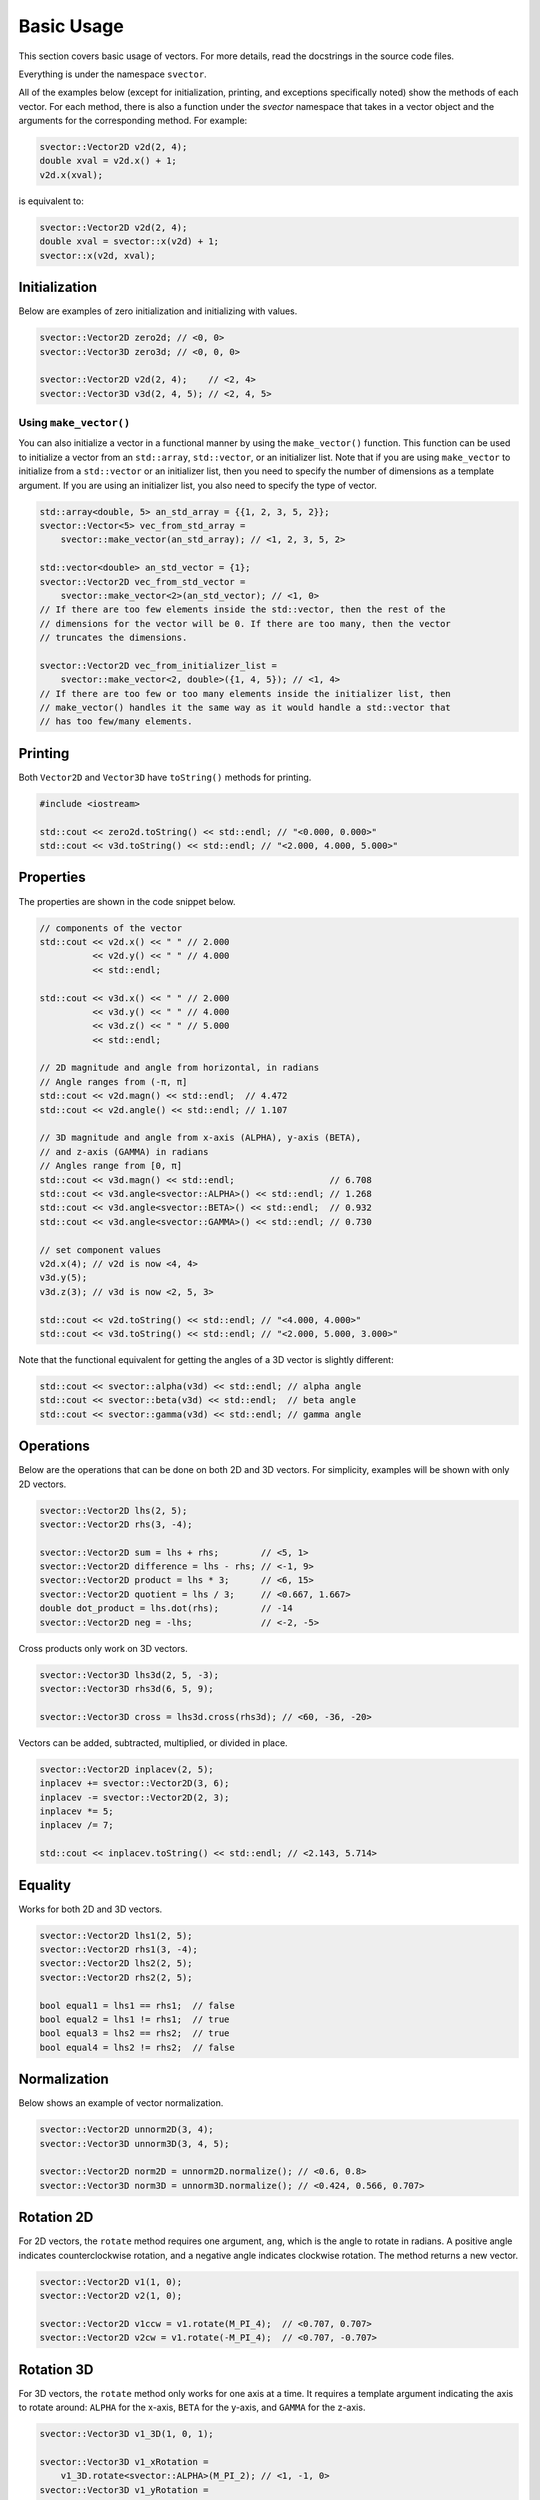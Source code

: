 Basic Usage
===========

This section covers basic usage of vectors. For more details, read the docstrings in the source code files.

Everything is under the namespace ``svector``.

All of the examples below (except for initialization, printing, and exceptions specifically noted) show the methods of each vector. For each method, there is also a function under the `svector` namespace that takes in a vector object and the arguments for the corresponding method. For example:

.. code-block:: cpp

  svector::Vector2D v2d(2, 4);
  double xval = v2d.x() + 1;
  v2d.x(xval);

is equivalent to:

.. code-block:: cpp

  svector::Vector2D v2d(2, 4);
  double xval = svector::x(v2d) + 1;
  svector::x(v2d, xval);

Initialization
--------------

Below are examples of zero initialization and initializing with values.

.. code-block:: cpp

  svector::Vector2D zero2d; // <0, 0>
  svector::Vector3D zero3d; // <0, 0, 0>

  svector::Vector2D v2d(2, 4);    // <2, 4>
  svector::Vector3D v3d(2, 4, 5); // <2, 4, 5>

Using ``make_vector()``
~~~~~~~~~~~~~~~~~~~~~~~

You can also initialize a vector in a functional manner by using the ``make_vector()`` function. This function can be used to initialize a vector from an ``std::array``, ``std::vector``, or an initializer list. Note that if you are using ``make_vector`` to initialize from a ``std::vector`` or an initializer list, then you need to specify the number of dimensions as a template argument. If you are using an initializer list, you also need to specify the type of vector.

.. code-block:: cpp

  std::array<double, 5> an_std_array = {{1, 2, 3, 5, 2}};
  svector::Vector<5> vec_from_std_array =
      svector::make_vector(an_std_array); // <1, 2, 3, 5, 2>

  std::vector<double> an_std_vector = {1};
  svector::Vector2D vec_from_std_vector =
      svector::make_vector<2>(an_std_vector); // <1, 0>
  // If there are too few elements inside the std::vector, then the rest of the
  // dimensions for the vector will be 0. If there are too many, then the vector
  // truncates the dimensions.

  svector::Vector2D vec_from_initializer_list =
      svector::make_vector<2, double>({1, 4, 5}); // <1, 4>
  // If there are too few or too many elements inside the initializer list, then
  // make_vector() handles it the same way as it would handle a std::vector that
  // has too few/many elements.

Printing
--------

Both ``Vector2D`` and ``Vector3D`` have ``toString()`` methods for printing.

.. code-block:: cpp

  #include <iostream>

  std::cout << zero2d.toString() << std::endl; // "<0.000, 0.000>"
  std::cout << v3d.toString() << std::endl; // "<2.000, 4.000, 5.000>"

Properties
----------

The properties are shown in the code snippet below.

.. code-block:: cpp

  // components of the vector
  std::cout << v2d.x() << " " // 2.000
            << v2d.y() << " " // 4.000
            << std::endl;

  std::cout << v3d.x() << " " // 2.000
            << v3d.y() << " " // 4.000
            << v3d.z() << " " // 5.000
            << std::endl;

  // 2D magnitude and angle from horizontal, in radians
  // Angle ranges from (-π, π]
  std::cout << v2d.magn() << std::endl;  // 4.472
  std::cout << v2d.angle() << std::endl; // 1.107

  // 3D magnitude and angle from x-axis (ALPHA), y-axis (BETA),
  // and z-axis (GAMMA) in radians
  // Angles range from [0, π]
  std::cout << v3d.magn() << std::endl;                  // 6.708
  std::cout << v3d.angle<svector::ALPHA>() << std::endl; // 1.268
  std::cout << v3d.angle<svector::BETA>() << std::endl;  // 0.932
  std::cout << v3d.angle<svector::GAMMA>() << std::endl; // 0.730

  // set component values
  v2d.x(4); // v2d is now <4, 4>
  v3d.y(5);
  v3d.z(3); // v3d is now <2, 5, 3>

  std::cout << v2d.toString() << std::endl; // "<4.000, 4.000>"
  std::cout << v3d.toString() << std::endl; // "<2.000, 5.000, 3.000>"

Note that the functional equivalent for getting the angles of a 3D vector is slightly different:

.. code-block:: cpp

  std::cout << svector::alpha(v3d) << std::endl; // alpha angle
  std::cout << svector::beta(v3d) << std::endl;  // beta angle
  std::cout << svector::gamma(v3d) << std::endl; // gamma angle

Operations
----------

Below are the operations that can be done on both 2D and 3D vectors. For simplicity, examples will be shown with only 2D vectors.

.. code-block:: cpp

  svector::Vector2D lhs(2, 5);
  svector::Vector2D rhs(3, -4);

  svector::Vector2D sum = lhs + rhs;        // <5, 1>
  svector::Vector2D difference = lhs - rhs; // <-1, 9>
  svector::Vector2D product = lhs * 3;      // <6, 15>
  svector::Vector2D quotient = lhs / 3;     // <0.667, 1.667>
  double dot_product = lhs.dot(rhs);        // -14
  svector::Vector2D neg = -lhs;             // <-2, -5>

Cross products only work on 3D vectors.

.. code-block:: cpp

  svector::Vector3D lhs3d(2, 5, -3);
  svector::Vector3D rhs3d(6, 5, 9);

  svector::Vector3D cross = lhs3d.cross(rhs3d); // <60, -36, -20>

Vectors can be added, subtracted, multiplied, or divided in place.

.. code-block:: cpp

  svector::Vector2D inplacev(2, 5);
  inplacev += svector::Vector2D(3, 6);
  inplacev -= svector::Vector2D(2, 3);
  inplacev *= 5;
  inplacev /= 7;

  std::cout << inplacev.toString() << std::endl; // <2.143, 5.714>

Equality
--------

Works for both 2D and 3D vectors.

.. code-block:: cpp

  svector::Vector2D lhs1(2, 5);
  svector::Vector2D rhs1(3, -4);
  svector::Vector2D lhs2(2, 5);
  svector::Vector2D rhs2(2, 5);

  bool equal1 = lhs1 == rhs1;  // false
  bool equal2 = lhs1 != rhs1;  // true
  bool equal3 = lhs2 == rhs2;  // true
  bool equal4 = lhs2 != rhs2;  // false

Normalization
-------------

Below shows an example of vector normalization.

.. code-block:: cpp

  svector::Vector2D unnorm2D(3, 4);
  svector::Vector3D unnorm3D(3, 4, 5);

  svector::Vector2D norm2D = unnorm2D.normalize(); // <0.6, 0.8>
  svector::Vector3D norm3D = unnorm3D.normalize(); // <0.424, 0.566, 0.707>

Rotation 2D
-----------

For 2D vectors, the ``rotate`` method requires one argument, ``ang``, which is the angle to rotate in radians. A positive angle indicates counterclockwise rotation, and a negative angle indicates clockwise rotation. The method returns a new vector.

.. code-block:: cpp

  svector::Vector2D v1(1, 0);
  svector::Vector2D v2(1, 0);

  svector::Vector2D v1ccw = v1.rotate(M_PI_4);  // <0.707, 0.707>
  svector::Vector2D v2cw = v1.rotate(-M_PI_4);  // <0.707, -0.707>

Rotation 3D
-----------

For 3D vectors, the ``rotate`` method only works for one axis at a time. It requires a template argument indicating the axis to rotate around: ``ALPHA`` for the x-axis, ``BETA`` for the y-axis, and ``GAMMA`` for the z-axis.

.. code-block:: cpp

  svector::Vector3D v1_3D(1, 0, 1);

  svector::Vector3D v1_xRotation =
      v1_3D.rotate<svector::ALPHA>(M_PI_2); // <1, -1, 0>
  svector::Vector3D v1_yRotation =
      v1_3D.rotate<svector::BETA>(M_PI_2); // <1, 0, -1>
  svector::Vector3D v1_zRotation =
      v1_3D.rotate<svector::GAMMA>(M_PI_2); // <0, 1, 1>

Rotations can also be chained:

.. code-block:: cpp

  svector::Vector3D v1_chained =
      v1_3D.rotate<svector::ALPHA>(M_PI_2)
          .rotate<svector::BETA>(M_PI_2)
          .rotate<svector::GAMMA>(M_PI_2); // <1, 0, -1>

Note that the functional equivalent of rotation around a certain axis is slightly different:

.. code-block:: cpp

  svector::Vector3D v1_xRotation = svector::rotateAlpha(v1_3D, M_PI_2);
  svector::Vector3D v1_yRotation = svector::rotateBeta(v1_3D, M_PI_2);
  svector::Vector3D v1_zRotation = svector::rotateGamma(v1_3D, M_PI_2);

Looping
-------

The ``Vector`` class and the classes that extend it (namely ``Vector2D`` and ``Vector3D``) are container-like in the sense that they have iterators and ``begin()``, ``end()``, ``rbegin()``, and ``rend()`` methods. This means that they can be looped through like any other STL container.

.. code-block:: cpp

  svector::Vector<5> vector_loop{1, 6, 4, 3, 9};

  for (const auto& i: vector_loop) {
    std::cout << i << std::endl;
  } // 1, 6, 4, 3, 9

This can be helpful for calculating sums.
